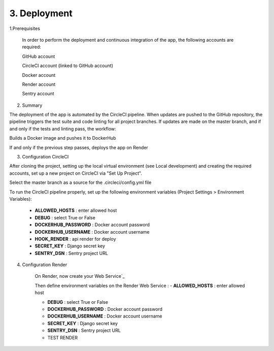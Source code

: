 3. Deployment
==================

1.Prerequisites

    In order to perform the deployment and continuous integration of the app, the following accounts are required:

    GitHub account

    CircleCI account (linked to GitHub account)

    Docker account

    Render account

    Sentry account

2. Summary

The deployment of the app is automated by the CircleCI pipeline. When updates are pushed to the GitHub repository, the pipeline triggers the test suite and code linting for all project branches. If updates are made on the master branch, and if and only if the tests and linting pass, the workflow:

Builds a Docker image and pushes it to DockerHub

If and only if the previous step passes, deploys the app on Render

3. Configuration CircleCI

After cloning the project, setting up the local virtual environment (see Local development) and creating the required accounts, set up a new project on CircleCI via "Set Up Project".

Select the master branch as a source for the .circleci/config.yml file

To run the CircleCI pipeline properly, set up the following environment variables (Project Settings > Environment Variables):

    - **ALLOWED_HOSTS** : enter allowed host 

    - **DEBUG** : select True or False

    - **DOCKERHUB_PASSWORD** : Docker account password

    - **DOCKERHUB_USERNAME** : Docker account username

    - **HOOK_RENDER** : api render for deploy

    - **SECRET_KEY** : Django secret key

    - **SENTRY_DSN** : Sentry project URL

4. Configuration Render

    On Render, now create your Web Service`_

    Then define environment variables on the Render Web Service :
    - **ALLOWED_HOSTS** : enter allowed host 

    - **DEBUG** : select True or False

    - **DOCKERHUB_PASSWORD** : Docker account password

    - **DOCKERHUB_USERNAME** : Docker account username

    - **SECRET_KEY** : Django secret key

    - **SENTRY_DSN** : Sentry project URL
        
    
    - TEST RENDER